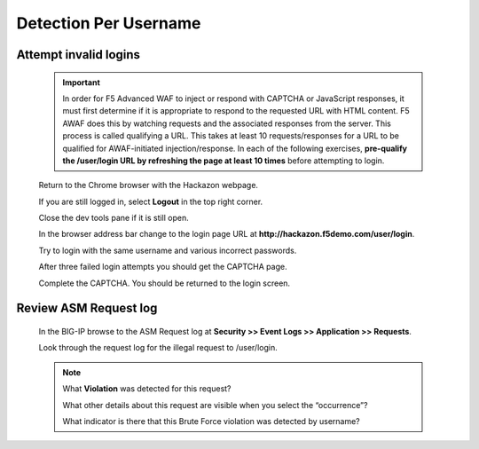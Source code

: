 Detection Per Username
----------------------

.. _attempt-invalid-logins-1:

Attempt invalid logins
~~~~~~~~~~~~~~~~~~~~~~

  .. IMPORTANT::
   In order for F5 Advanced WAF to inject or respond with CAPTCHA or JavaScript responses, it must first determine if it
   is appropriate to respond to the requested URL with HTML content.  F5 AWAF does this by watching requests and the associated
   responses from the server.  This process is called qualifying a URL.  This takes at least 10 requests/responses for a URL
   to be qualified for AWAF-initiated injection/response.
   In each of the following exercises, **pre-qualify the /user/login URL by refreshing the page at least 10 times** before attempting to login.

  Return to the Chrome browser with the Hackazon webpage.

  If you are still logged in, select **Logout** in the top right corner.

  Close the dev tools pane if it is still open.

  In the browser address bar change to the login page URL at **http://hackazon.f5demo.com/user/login**.

  Try to login with the same username and various incorrect passwords.

  After three failed login attempts you should get the CAPTCHA page.

  Complete the CAPTCHA. You should be returned to the login screen.

.. _review-asm-request-log-1:

Review ASM Request log
~~~~~~~~~~~~~~~~~~~~~~

  In the BIG-IP browse to the ASM Request log at **Security >> Event Logs >> Application >> Requests**.

  Look through the request log for the illegal request to /user/login.

  |image15|

  .. NOTE::
    What **Violation** was detected for this request?

    What other details about this request are visible when you select the “occurrence”?

    What indicator is there that this Brute Force violation was detected by username?




.. |image12| image:: /_static/class8/credstuff/image12.png
.. |image13| image:: /_static/class8/credstuff/image13.png
.. |image14| image:: /_static/class8/credstuff/image14.png
.. |image15| image:: /_static/class8/credstuff/image15.png
.. |image16| image:: /_static/class8/credstuff/image16.png
.. |image17| image:: /_static/class8/credstuff/image17.png
.. |image18| image:: /_static/class8/credstuff/image18.png
.. |image19| image:: /_static/class8/credstuff/image19.png
.. |image20| image:: /_static/class8/credstuff/image20.png
.. |image21| image:: /_static/class8/credstuff/image21.png
.. |image22| image:: /_static/class8/credstuff/image22.png
.. |image23| image:: /_static/class8/credstuff/image23.png
.. |image24| image:: /_static/class8/credstuff/image24.png
.. |image25| image:: /_static/class8/credstuff/image25.png
.. |image26| image:: /_static/class8/credstuff/image26.png
.. |image27| image:: /_static/class8/credstuff/image27.png
.. |image28| image:: /_static/class8/credstuff/image28.png
.. |image29| image:: /_static/class8/credstuff/image29.png
.. |image30| image:: /_static/class8/credstuff/image30.png
.. |image31| image:: /_static/class8/credstuff/image31.png
.. |image32| image:: /_static/class8/credstuff/image32.png
.. |image33| image:: /_static/class8/credstuff/image33.png
.. |image34| image:: /_static/class8/credstuff/image34.png
